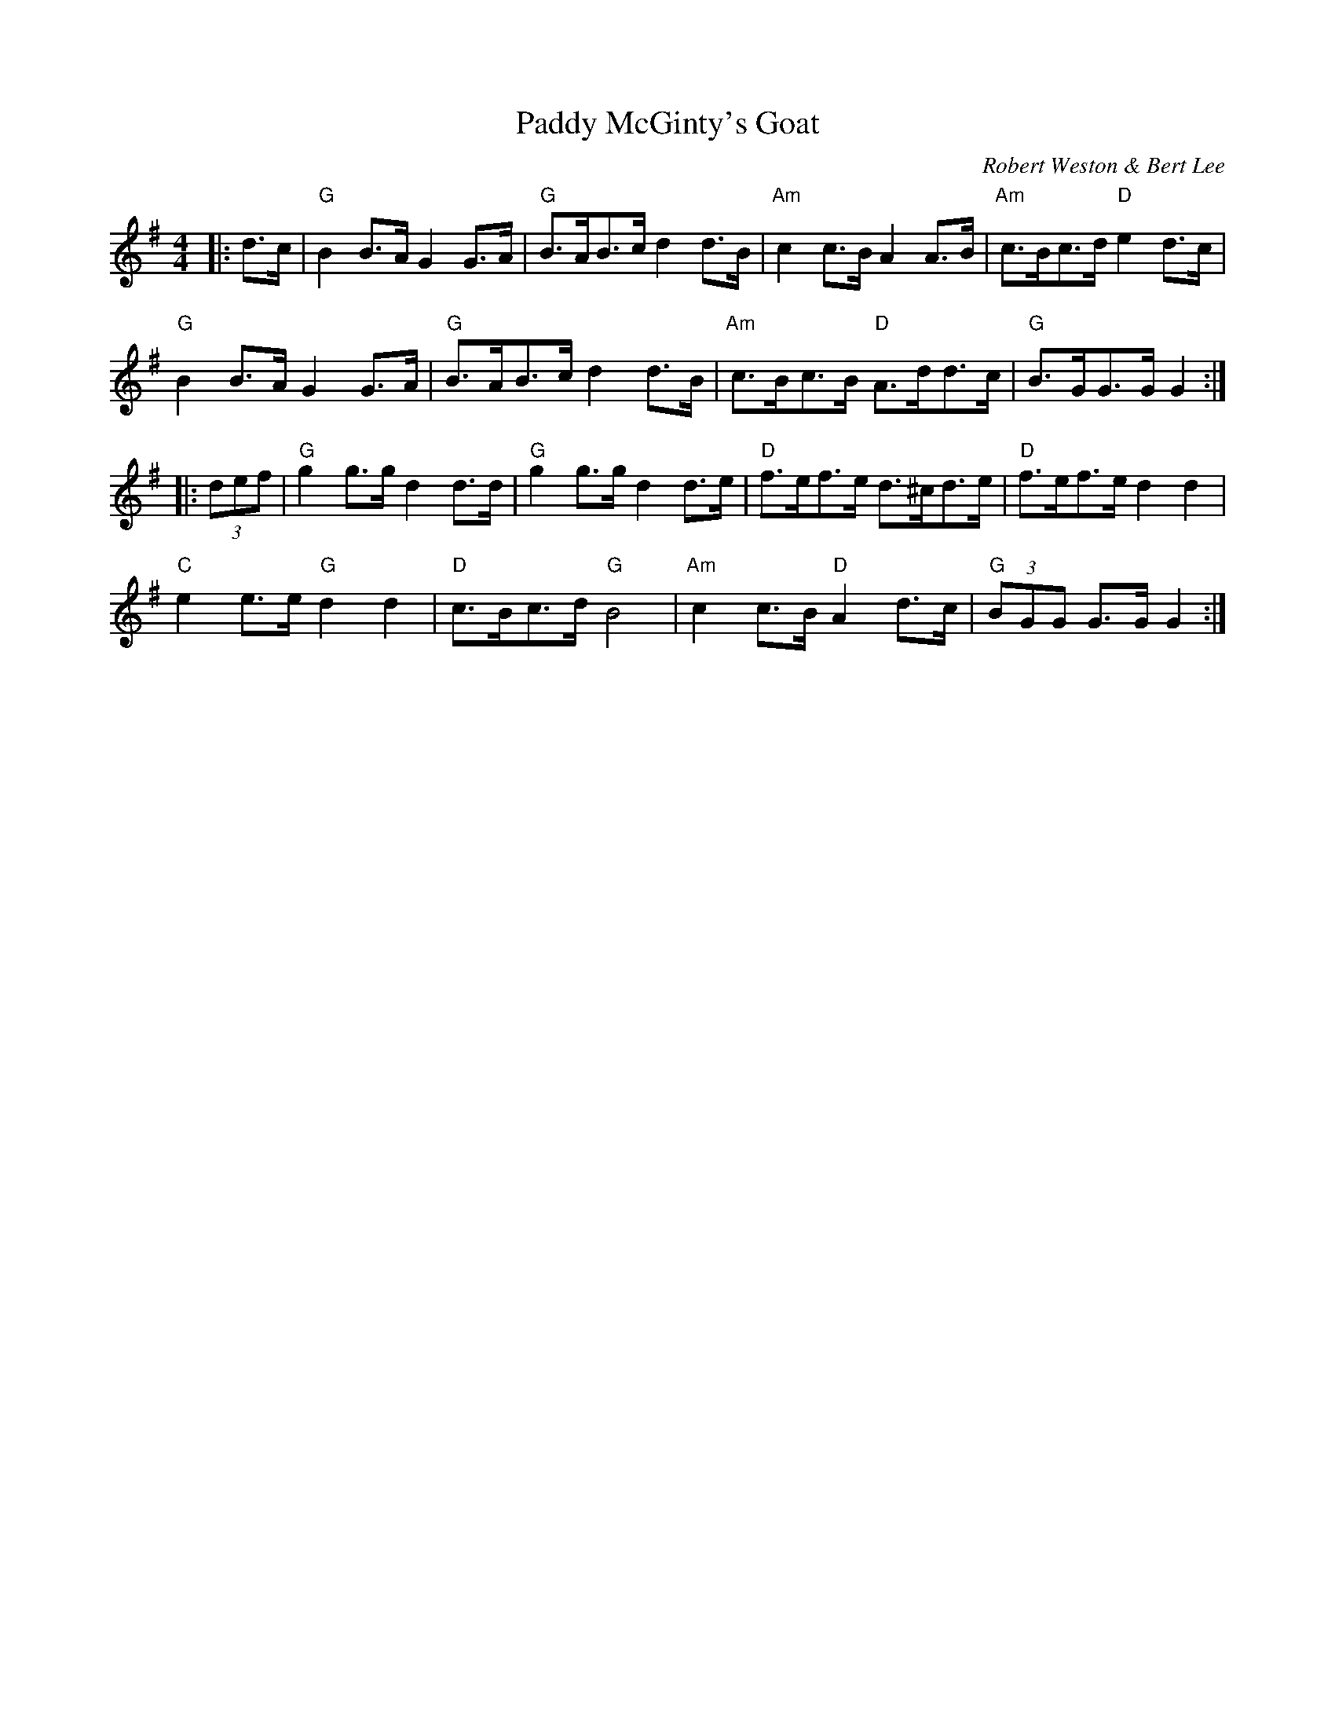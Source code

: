 X: 1
T: Paddy McGinty's Goat
C: Robert Weston & Bert Lee
R: Hornpipe (Swung)
L:1/8
M: 4/4
K:G
Z: ABC transcription by Verge Roller
r: 32
|: d>c | "G" B2 B>A G2 G>A | "G" B>AB>c d2 d>B | "Am" c2 c>B A2 A>B | "Am" c>Bc>d "D"e2 d>c |
"G" B2B>A G2G>A | "G" B>AB>c d2 d>B | "Am" c>Bc>B "D" A>dd>c | "G" B>GG>G G2 :|
|: (3 def |"G" g2 g>g d2 d>d | "G" g2 g>g d2 d>e |"D" f>ef>e d>^cd>e | "D" f>ef>e d2 d2 |
"C" e2 e>e "G" d2 d2 | "D" c>Bc>d "G" B4 | "Am" c2 c>B "D" A2 d>c | "G" (3 BGG G>G G2 :|

